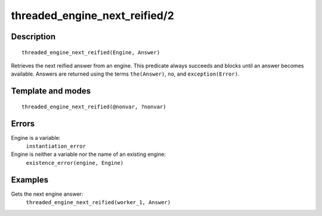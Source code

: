 ..
   This file is part of Logtalk <https://logtalk.org/>  
   Copyright 1998-2018 Paulo Moura <pmoura@logtalk.org>

   Licensed under the Apache License, Version 2.0 (the "License");
   you may not use this file except in compliance with the License.
   You may obtain a copy of the License at

       http://www.apache.org/licenses/LICENSE-2.0

   Unless required by applicable law or agreed to in writing, software
   distributed under the License is distributed on an "AS IS" BASIS,
   WITHOUT WARRANTIES OR CONDITIONS OF ANY KIND, either express or implied.
   See the License for the specific language governing permissions and
   limitations under the License.


.. index:: threaded_engine_next_reified/2
.. _predicates_threaded_engine_next_reified_2:

threaded_engine_next_reified/2
==============================

Description
-----------

::

   threaded_engine_next_reified(Engine, Answer)

Retrieves the next reified answer from an engine. This predicate
always succeeds and blocks until an answer becomes available.
Answers are returned using the terms ``the(Answer)``, ``no``, and
``exception(Error)``.

Template and modes
------------------

::

   threaded_engine_next_reified(@nonvar, ?nonvar)

Errors
------

Engine is a variable:
   ``instantiation_error``
Engine is neither a variable nor the name of an existing engine:
   ``existence_error(engine, Engine)``

Examples
--------

Gets the next engine answer:
   ``threaded_engine_next_reified(worker_1, Answer)``

.. seealso::

   :ref:`predicates_threaded_engine_create_3`,
   :ref:`predicates_threaded_engine_next_2`,
   :ref:`predicates_threaded_engine_yield_1`
